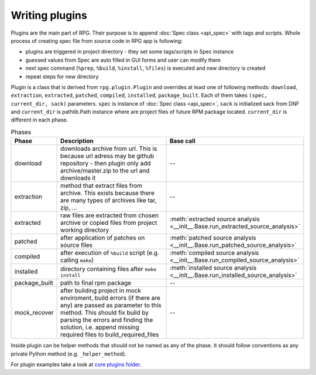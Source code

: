 Writing plugins
###############

Plugins are the main part of RPG. Their purpose is to append :doc:`Spec class  <api_spec>` with tags and scripts. Whole process of creating spec file from source code in RPG app is following:

* plugins are triggered in project directory - they set some tags/scripts in Spec instance
* guessed values from Spec are auto filled in GUI forms and user can modify them
* next spec command (``%prep``, ``%build``, ``%install``, ``%files``) is executed and new directory is created
* repeat steps for new directory

Plugin is a class that is derived from ``rpg.plugin.Plugin`` and overrides at least one of following methods: ``download``, ``extraction``, ``extracted``, ``patched``, ``compiled``, ``installed``, ``package_built``. Each of them takes ``(spec, current_dir, sack)`` parameters. ``spec`` is instance of :doc:`Spec class  <api_spec>`, ``sack`` is initialized sack from DNF and ``current_dir`` is pathlib.Path instance where are project files of future RPM package located. ``current_dir`` is different in each phase.

.. csv-table:: Phases
   :header: "Phase", "Description", "Base call"
   :widths: 10 60 30


   "download", "downloads archive from url. This is because url adress may be github repository - then plugin only add archive/master.zip to the url and downloads it", --
   "extraction", "method that extract files from archive. This exists because there are many types of archives like tar, zip, ...", --
   "extracted", "raw files are extracted from chosen archive or copied files from project working directory", :meth:`extracted source analysis <__init__.Base.run_extracted_source_analysis>`
   "patched", "after application of patches on source files", :meth:`patched source analysis <__init__.Base.run_patched_source_analysis>`
   "compiled", "after execution of ``%build`` script (e.g. calling ``make``)", :meth:`compiled source analysis <__init__.Base.run_compiled_source_analysis>`
   "installed", "directory containing files after ``make install``", :meth:`installed source analysis <__init__.Base.run_installed_source_analysis>`
   "package_built", "path to final rpm package", --
   "mock_recover", "after building project in mock enviroment, build errors (if there are any) are passed as parameter to this method. This should fix build by parsing the errors and finding the solution, i.e. append missing required files to build_required_files", --


Inside plugin can be helper methods that should not be named as any of the phase. It should follow conventions as any private Python method (e.g. ``_helper_method``).

For plugin examples take a look at `core plugins folder <https://github.com/rh-lab-q/rpg/tree/master/rpg/plugins>`_.
